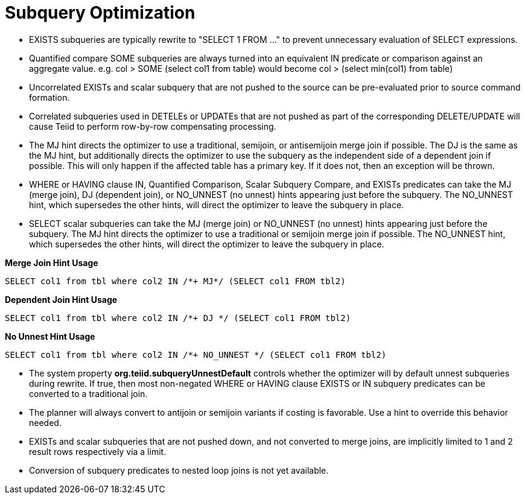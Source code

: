 
= Subquery Optimization

* EXISTS subqueries are typically rewrite to "SELECT 1 FROM …" to prevent unnecessary evaluation of SELECT expressions.
* Quantified compare SOME subqueries are always turned into an equivalent IN predicate or comparison against an aggregate value. e.g. col > SOME (select col1 from table) would become col > (select min(col1) from table)
* Uncorrelated EXISTs and scalar subquery that are not pushed to the source can be pre-evaluated prior to source command formation.
* Correlated subqueries used in DETELEs or UPDATEs that are not pushed as part of the corresponding DELETE/UPDATE will cause Teiid to perform row-by-row compensating processing. 
* The MJ hint directs the optimizer to use a traditional, semijoin, or antisemijoin merge join if possible. The DJ is the same as the MJ hint, but additionally directs the optimizer to use the subquery as the independent side of a dependent join if possible. 
This will only happen if the affected table has a primary key. If it does not, then an exception will be thrown.
* WHERE or HAVING clause IN, Quantified Comparison, Scalar Subquery Compare, and EXISTs predicates can take the MJ (merge join), DJ (dependent join), or NO_UNNEST (no unnest) hints appearing just before the subquery.
The NO_UNNEST hint, which supersedes the other hints, will direct the optimizer to leave the subquery in place.
* SELECT scalar subqueries can take the MJ (merge join) or NO_UNNEST (no unnest) hints appearing just before the subquery. The MJ hint directs the optimizer to use a traditional or semijoin merge join if possible. 
The NO_UNNEST hint, which supersedes the other hints, will direct the optimizer to leave the subquery in place.

[source,sql]
.*Merge Join Hint Usage*
----
SELECT col1 from tbl where col2 IN /*+ MJ*/ (SELECT col1 FROM tbl2)
----

[source,sql]
.*Dependent Join Hint Usage*
----
SELECT col1 from tbl where col2 IN /*+ DJ */ (SELECT col1 FROM tbl2)
----

[source,sql]
.*No Unnest Hint Usage*
----
SELECT col1 from tbl where col2 IN /*+ NO_UNNEST */ (SELECT col1 FROM tbl2)
----

* The system property *org.teiid.subqueryUnnestDefault* controls whether the optimizer will by default unnest subqueries during rewrite. 
If true, then most non-negated WHERE or HAVING clause EXISTS or IN subquery predicates can be converted to a traditional join.
* The planner will always convert to antijoin or semijoin variants if costing is favorable. Use a hint to override this behavior needed.
* EXISTs and scalar subqueries that are not pushed down, and not converted to merge joins, are implicitly limited to 1 and 2 result rows respectively via a limit.
* Conversion of subquery predicates to nested loop joins is not yet available.

